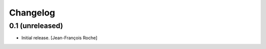 Changelog
=========
    

0.1 (unreleased)
----------------

- Initial release.
  [Jean-François Roche]

